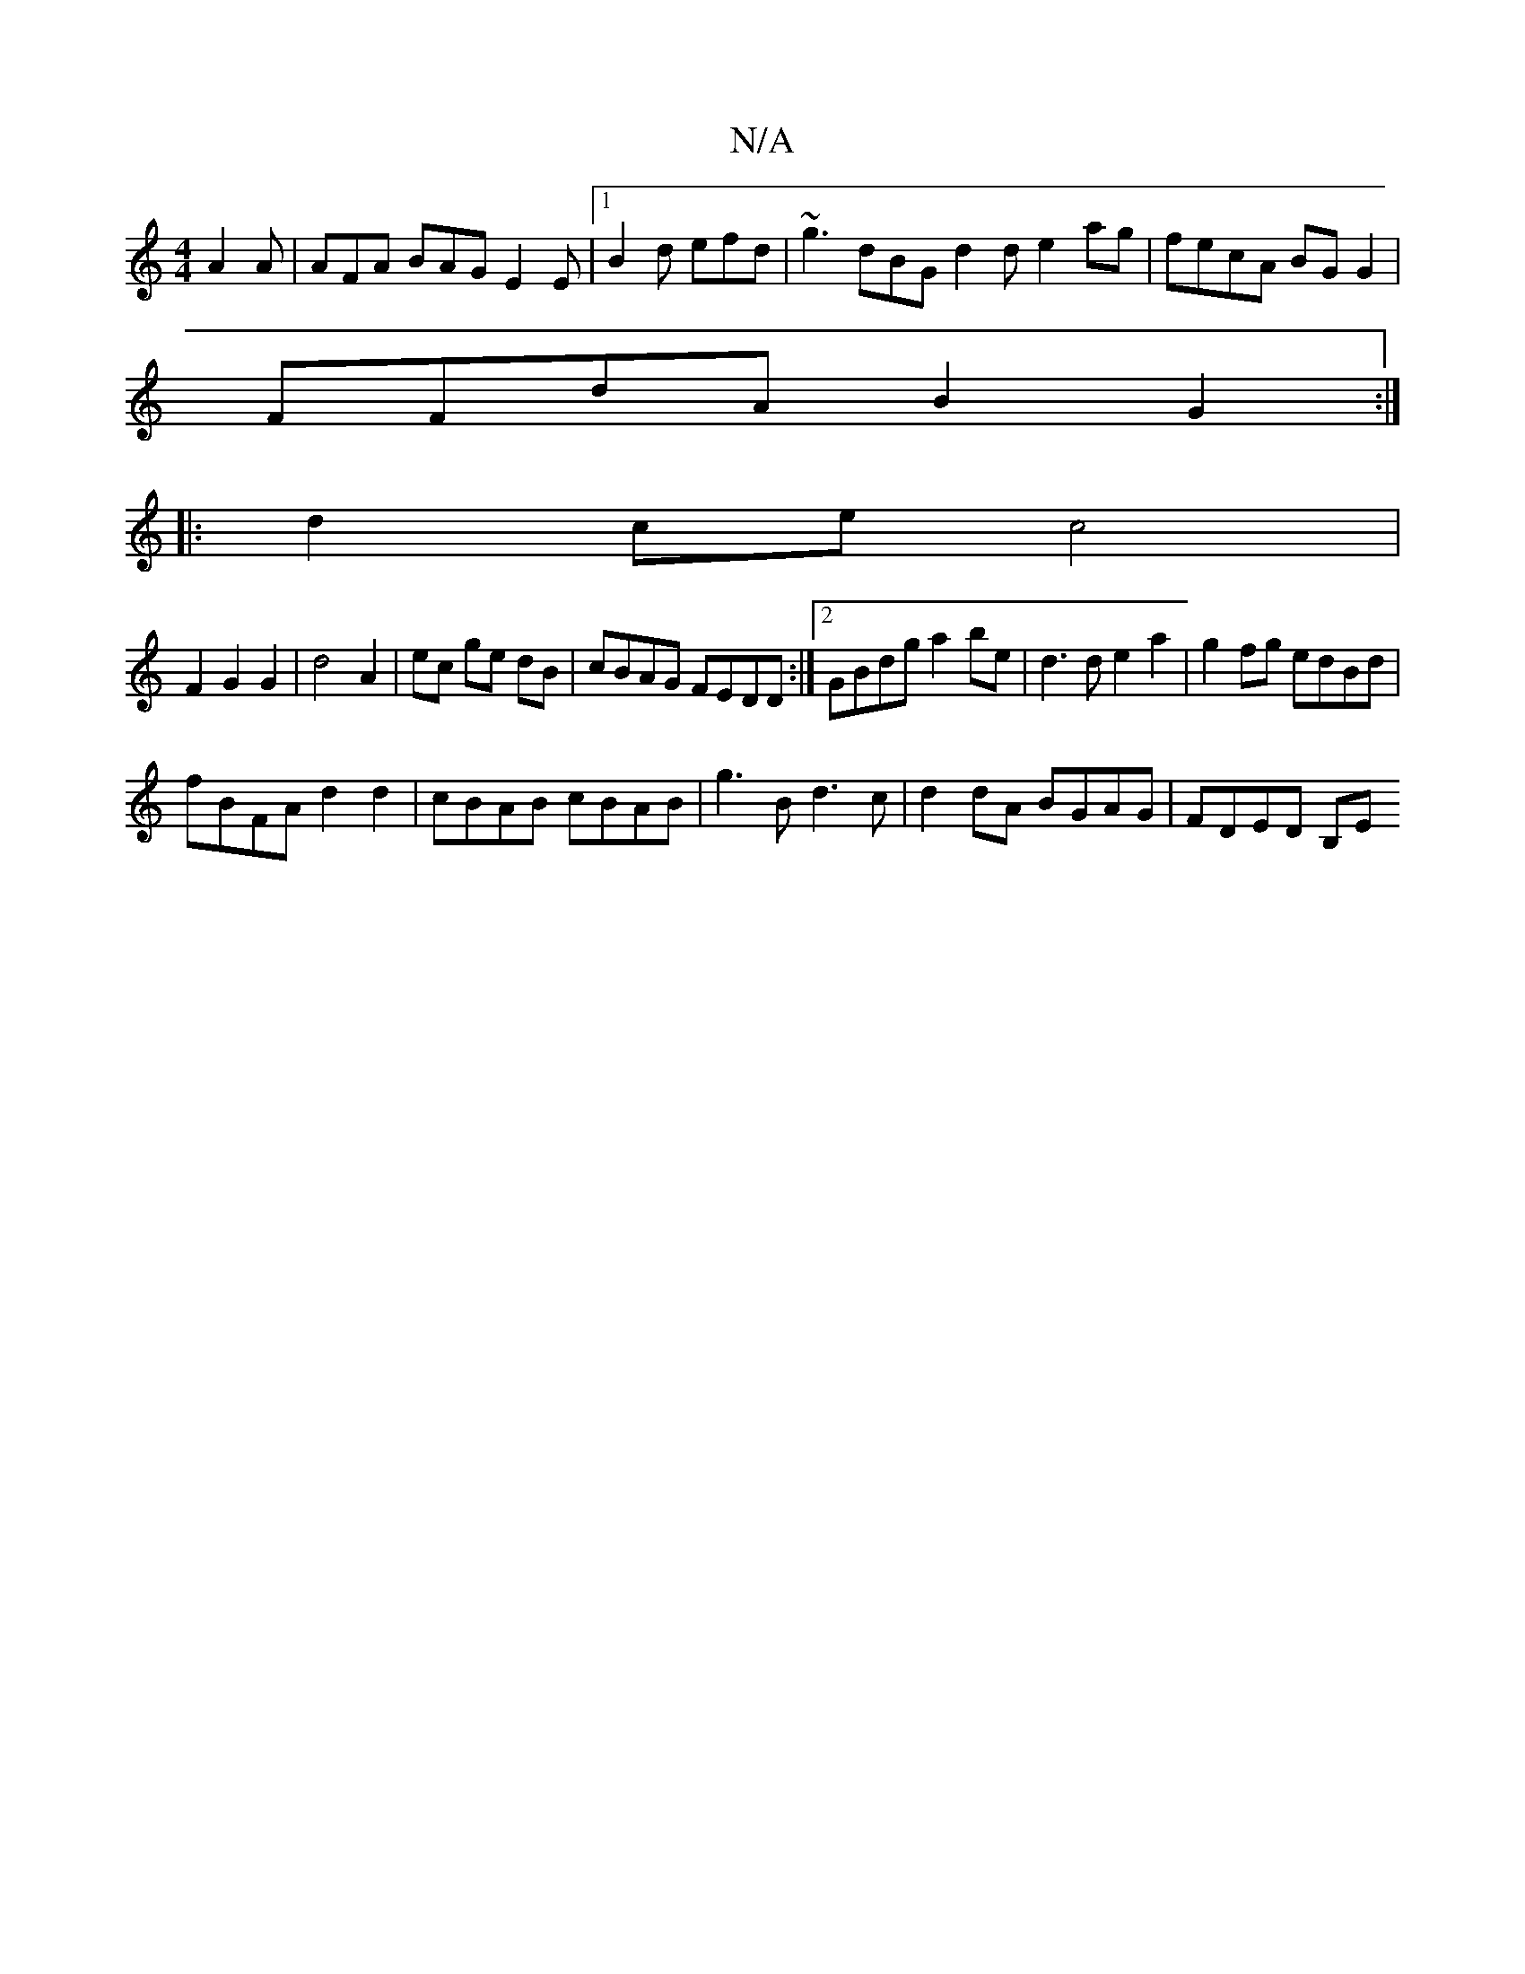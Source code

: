 X:1
T:N/A
M:4/4
R:N/A
K:Cmajor
A2A | AFA BAG E2E |[1 B2d efd | ~g3 dBG d2 de2 ag|fecA BGG2|
FFdA B2G2:|
|:d2cec4|
F2 G2 G2|d4 A2| ec ge dB|cBAG FEDD:|2 GBdg a2be|d3d e2a2 | g2fg edBd|
fBFA d2 d2|cBAB cBAB|g3B d3c|d2dA BGAG|FDED B,E